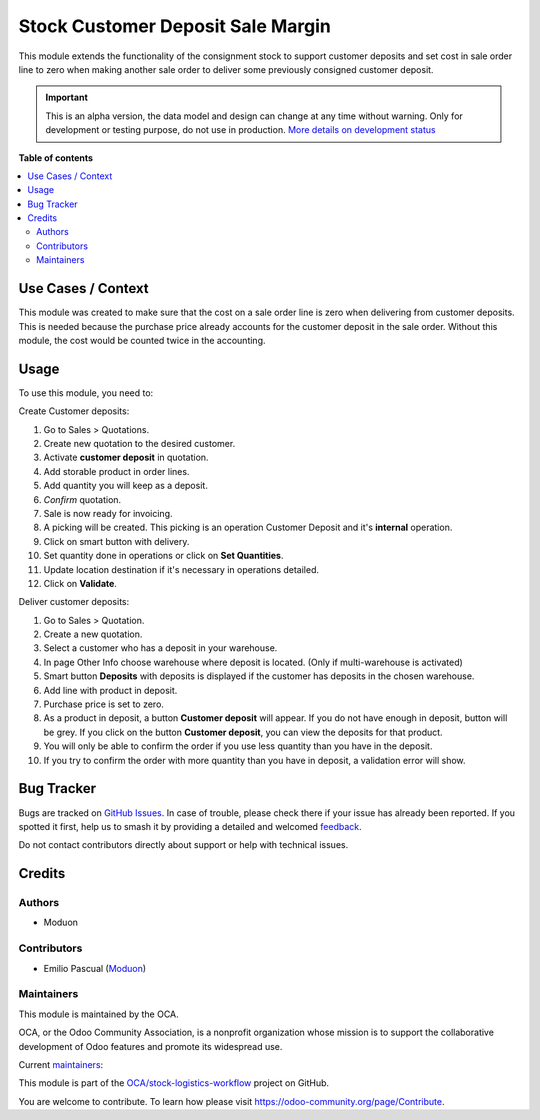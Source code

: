 ==================================
Stock Customer Deposit Sale Margin
==================================

.. 
   !!!!!!!!!!!!!!!!!!!!!!!!!!!!!!!!!!!!!!!!!!!!!!!!!!!!
   !! This file is generated by oca-gen-addon-readme !!
   !! changes will be overwritten.                   !!
   !!!!!!!!!!!!!!!!!!!!!!!!!!!!!!!!!!!!!!!!!!!!!!!!!!!!
   !! source digest: sha256:ec2bbf0ebb0b625a27275c58baef4c6a9e991046b3839116d497aacc7b5fc381
   !!!!!!!!!!!!!!!!!!!!!!!!!!!!!!!!!!!!!!!!!!!!!!!!!!!!

.. |badge1| image:: https://img.shields.io/badge/maturity-Alpha-red.png
    :target: https://odoo-community.org/page/development-status
    :alt: Alpha
.. |badge2| image:: https://img.shields.io/badge/licence-LGPL--3-blue.png
    :target: http://www.gnu.org/licenses/lgpl-3.0-standalone.html
    :alt: License: LGPL-3
.. |badge3| image:: https://img.shields.io/badge/github-OCA%2Fstock--logistics--workflow-lightgray.png?logo=github
    :target: https://github.com/OCA/stock-logistics-workflow/tree/16.0/stock_customer_deposit_sale_margin
    :alt: OCA/stock-logistics-workflow
.. |badge4| image:: https://img.shields.io/badge/weblate-Translate%20me-F47D42.png
    :target: https://translation.odoo-community.org/projects/stock-logistics-workflow-16-0/stock-logistics-workflow-16-0-stock_customer_deposit_sale_margin
    :alt: Translate me on Weblate
.. |badge5| image:: https://img.shields.io/badge/runboat-Try%20me-875A7B.png
    :target: https://runboat.odoo-community.org/builds?repo=OCA/stock-logistics-workflow&target_branch=16.0
    :alt: Try me on Runboat

|badge1| |badge2| |badge3| |badge4| |badge5|

This module extends the functionality of the consignment stock to
support customer deposits and set cost in sale order line to zero when
making another sale order to deliver some previously consigned customer
deposit.

.. IMPORTANT::
   This is an alpha version, the data model and design can change at any time without warning.
   Only for development or testing purpose, do not use in production.
   `More details on development status <https://odoo-community.org/page/development-status>`_

**Table of contents**

.. contents::
   :local:

Use Cases / Context
===================

This module was created to make sure that the cost on a sale order line
is zero when delivering from customer deposits. This is needed because
the purchase price already accounts for the customer deposit in the sale
order. Without this module, the cost would be counted twice in the
accounting.

Usage
=====

To use this module, you need to:

Create Customer deposits:

1.  Go to Sales > Quotations.
2.  Create new quotation to the desired customer.
3.  Activate **customer deposit** in quotation.
4.  Add storable product in order lines.
5.  Add quantity you will keep as a deposit.
6.  *Confirm* quotation.
7.  Sale is now ready for invoicing.
8.  A picking will be created. This picking is an operation Customer
    Deposit and it's **internal** operation.
9.  Click on smart button with delivery.
10. Set quantity done in operations or click on **Set Quantities**.
11. Update location destination if it's necessary in operations
    detailed.
12. Click on **Validate**.

Deliver customer deposits:

1.  Go to Sales > Quotation.
2.  Create a new quotation.
3.  Select a customer who has a deposit in your warehouse.
4.  In page Other Info choose warehouse where deposit is located. (Only
    if multi-warehouse is activated)
5.  Smart button **Deposits** with deposits is displayed if the customer
    has deposits in the chosen warehouse.
6.  Add line with product in deposit.
7.  Purchase price is set to zero.
8.  As a product in deposit, a button **Customer deposit** will appear.
    If you do not have enough in deposit, button will be grey. If you
    click on the button **Customer deposit**, you can view the deposits
    for that product.
9.  You will only be able to confirm the order if you use less quantity
    than you have in the deposit.
10. If you try to confirm the order with more quantity than you have in
    deposit, a validation error will show.

Bug Tracker
===========

Bugs are tracked on `GitHub Issues <https://github.com/OCA/stock-logistics-workflow/issues>`_.
In case of trouble, please check there if your issue has already been reported.
If you spotted it first, help us to smash it by providing a detailed and welcomed
`feedback <https://github.com/OCA/stock-logistics-workflow/issues/new?body=module:%20stock_customer_deposit_sale_margin%0Aversion:%2016.0%0A%0A**Steps%20to%20reproduce**%0A-%20...%0A%0A**Current%20behavior**%0A%0A**Expected%20behavior**>`_.

Do not contact contributors directly about support or help with technical issues.

Credits
=======

Authors
-------

* Moduon

Contributors
------------

-  Emilio Pascual (`Moduon <https://www.moduon.team/>`__)

Maintainers
-----------

This module is maintained by the OCA.

.. image:: https://odoo-community.org/logo.png
   :alt: Odoo Community Association
   :target: https://odoo-community.org

OCA, or the Odoo Community Association, is a nonprofit organization whose
mission is to support the collaborative development of Odoo features and
promote its widespread use.

.. |maintainer-EmilioPascual| image:: https://github.com/EmilioPascual.png?size=40px
    :target: https://github.com/EmilioPascual
    :alt: EmilioPascual
.. |maintainer-rafaelbn| image:: https://github.com/rafaelbn.png?size=40px
    :target: https://github.com/rafaelbn
    :alt: rafaelbn

Current `maintainers <https://odoo-community.org/page/maintainer-role>`__:

|maintainer-EmilioPascual| |maintainer-rafaelbn| 

This module is part of the `OCA/stock-logistics-workflow <https://github.com/OCA/stock-logistics-workflow/tree/16.0/stock_customer_deposit_sale_margin>`_ project on GitHub.

You are welcome to contribute. To learn how please visit https://odoo-community.org/page/Contribute.
